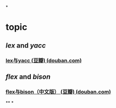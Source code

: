 *
* topic
** [[lex]] and [[yacc]]
*** [[https://book.douban.com/subject/1105363/][lex与yacc (豆瓣) (douban.com)]]
** [[flex]] and [[bison]]
*** [[https://book.douban.com/subject/6109479/][flex与bison（中文版） (豆瓣) (douban.com)]]
**
*